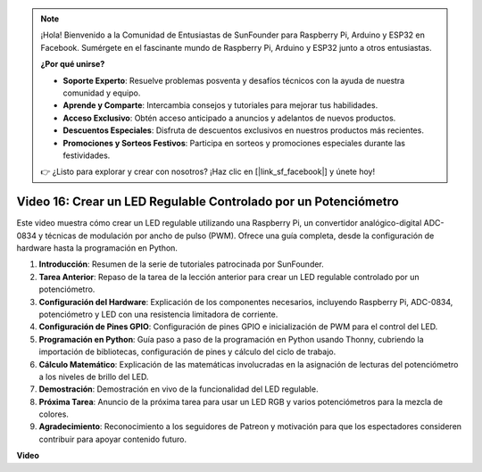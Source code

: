 .. note::

    ¡Hola! Bienvenido a la Comunidad de Entusiastas de SunFounder para Raspberry Pi, Arduino y ESP32 en Facebook. Sumérgete en el fascinante mundo de Raspberry Pi, Arduino y ESP32 junto a otros entusiastas.

    **¿Por qué unirse?**

    - **Soporte Experto**: Resuelve problemas posventa y desafíos técnicos con la ayuda de nuestra comunidad y equipo.
    - **Aprende y Comparte**: Intercambia consejos y tutoriales para mejorar tus habilidades.
    - **Acceso Exclusivo**: Obtén acceso anticipado a anuncios y adelantos de nuevos productos.
    - **Descuentos Especiales**: Disfruta de descuentos exclusivos en nuestros productos más recientes.
    - **Promociones y Sorteos Festivos**: Participa en sorteos y promociones especiales durante las festividades.

    👉 ¿Listo para explorar y crear con nosotros? ¡Haz clic en [|link_sf_facebook|] y únete hoy!


Video 16: Crear un LED Regulable Controlado por un Potenciómetro
=======================================================================================

Este video muestra cómo crear un LED regulable utilizando una Raspberry Pi, un convertidor analógico-digital ADC-0834 y técnicas de modulación por ancho de pulso (PWM). Ofrece una guía completa, desde la configuración de hardware hasta la programación en Python.

1. **Introducción**: Resumen de la serie de tutoriales patrocinada por SunFounder.
2. **Tarea Anterior**: Repaso de la tarea de la lección anterior para crear un LED regulable controlado por un potenciómetro.
3. **Configuración del Hardware**: Explicación de los componentes necesarios, incluyendo Raspberry Pi, ADC-0834, potenciómetro y LED con una resistencia limitadora de corriente.
4. **Configuración de Pines GPIO**: Configuración de pines GPIO e inicialización de PWM para el control del LED.
5. **Programación en Python**: Guía paso a paso de la programación en Python usando Thonny, cubriendo la importación de bibliotecas, configuración de pines y cálculo del ciclo de trabajo.
6. **Cálculo Matemático**: Explicación de las matemáticas involucradas en la asignación de lecturas del potenciómetro a los niveles de brillo del LED.
7. **Demostración**: Demostración en vivo de la funcionalidad del LED regulable.
8. **Próxima Tarea**: Anuncio de la próxima tarea para usar un LED RGB y varios potenciómetros para la mezcla de colores.
9. **Agradecimiento**: Reconocimiento a los seguidores de Patreon y motivación para que los espectadores consideren contribuir para apoyar contenido futuro.

**Video**

.. raw:: html

    <iframe width="700" height="500" src="https://www.youtube.com/embed/WLWYM2MIZqk?si=3jdRJCDntFNUBCaZ" title="YouTube video player" frameborder="0" allow="accelerometer; autoplay; clipboard-write; encrypted-media; gyroscope; picture-in-picture; web-share" allowfullscreen></iframe>